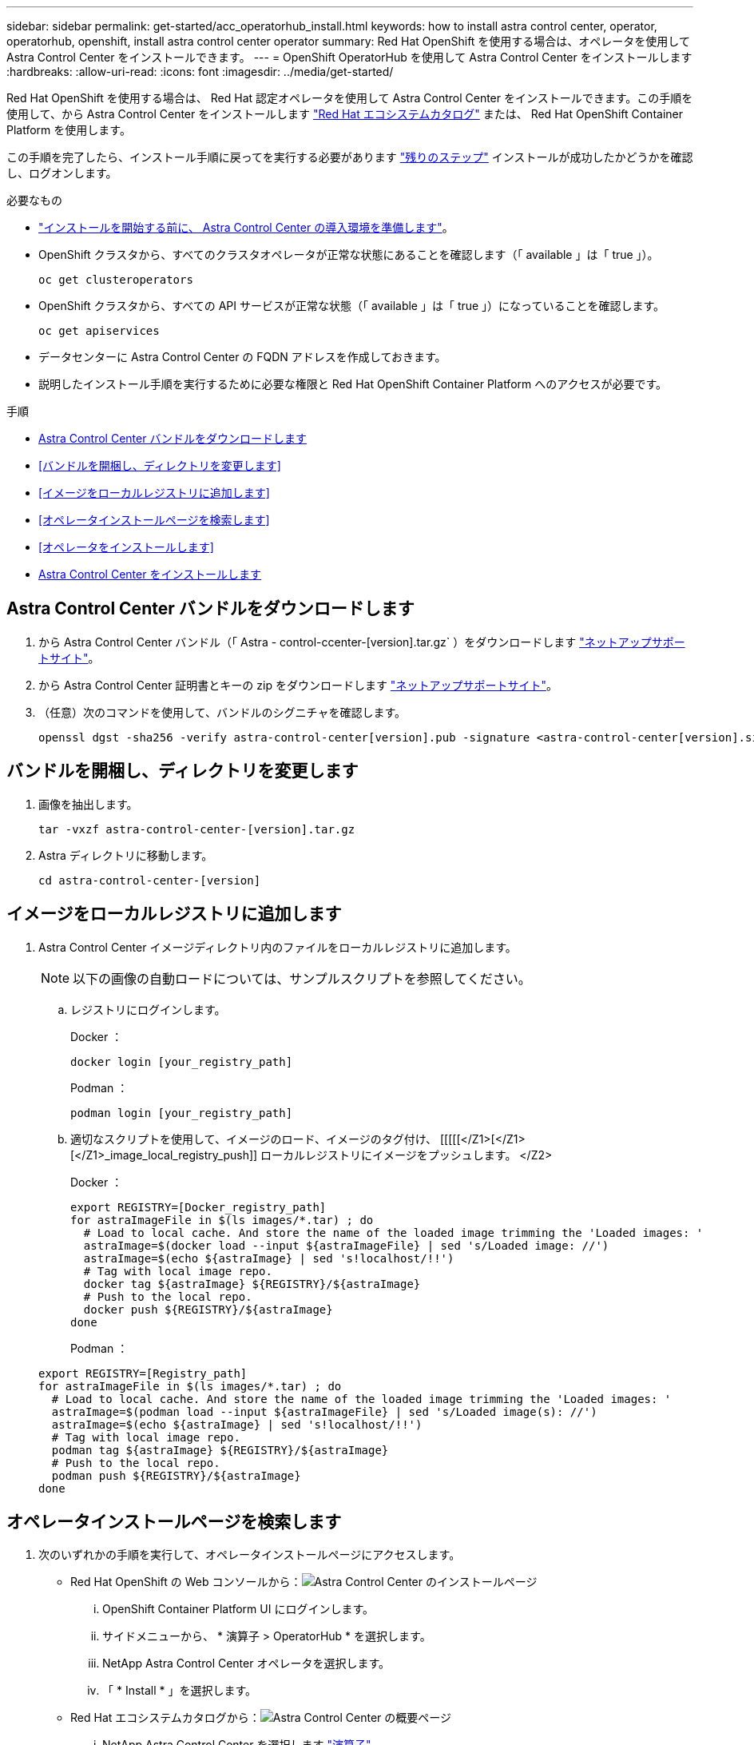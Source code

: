 ---
sidebar: sidebar 
permalink: get-started/acc_operatorhub_install.html 
keywords: how to install astra control center, operator, operatorhub, openshift, install astra control center operator 
summary: Red Hat OpenShift を使用する場合は、オペレータを使用して Astra Control Center をインストールできます。 
---
= OpenShift OperatorHub を使用して Astra Control Center をインストールします
:hardbreaks:
:allow-uri-read: 
:icons: font
:imagesdir: ../media/get-started/


Red Hat OpenShift を使用する場合は、 Red Hat 認定オペレータを使用して Astra Control Center をインストールできます。この手順を使用して、から Astra Control Center をインストールします https://catalog.redhat.com/software/operators/explore["Red Hat エコシステムカタログ"^] または、 Red Hat OpenShift Container Platform を使用します。

この手順を完了したら、インストール手順に戻ってを実行する必要があります link:../get-started/install_acc.html#verify-system-status["残りのステップ"] インストールが成功したかどうかを確認し、ログオンします。

.必要なもの
* link:requirements.html["インストールを開始する前に、 Astra Control Center の導入環境を準備します"]。
* OpenShift クラスタから、すべてのクラスタオペレータが正常な状態にあることを確認します（「 available 」は「 true 」）。
+
[listing]
----
oc get clusteroperators
----
* OpenShift クラスタから、すべての API サービスが正常な状態（「 available 」は「 true 」）になっていることを確認します。
+
[listing]
----
oc get apiservices
----
* データセンターに Astra Control Center の FQDN アドレスを作成しておきます。
* 説明したインストール手順を実行するために必要な権限と Red Hat OpenShift Container Platform へのアクセスが必要です。


.手順
* <<Astra Control Center バンドルをダウンロードします>>
* <<バンドルを開梱し、ディレクトリを変更します>>
* <<イメージをローカルレジストリに追加します>>
* <<オペレータインストールページを検索します>>
* <<オペレータをインストールします>>
* <<Astra Control Center をインストールします>>




== Astra Control Center バンドルをダウンロードします

. から Astra Control Center バンドル（「 Astra - control-ccenter-[version].tar.gz` ）をダウンロードします https://mysupport.netapp.com/site/products/all/details/astra-control-center/downloads-tab["ネットアップサポートサイト"^]。
. から Astra Control Center 証明書とキーの zip をダウンロードします https://mysupport.netapp.com/site/products/all/details/astra-control-center/downloads-tab["ネットアップサポートサイト"^]。
. （任意）次のコマンドを使用して、バンドルのシグニチャを確認します。
+
[listing]
----
openssl dgst -sha256 -verify astra-control-center[version].pub -signature <astra-control-center[version].sig astra-control-center[version].tar.gz
----




== バンドルを開梱し、ディレクトリを変更します

. 画像を抽出します。
+
[listing]
----
tar -vxzf astra-control-center-[version].tar.gz
----
. Astra ディレクトリに移動します。
+
[listing]
----
cd astra-control-center-[version]
----




== イメージをローカルレジストリに追加します

. Astra Control Center イメージディレクトリ内のファイルをローカルレジストリに追加します。
+

NOTE: 以下の画像の自動ロードについては、サンプルスクリプトを参照してください。

+
.. レジストリにログインします。
+
Docker ：

+
[listing]
----
docker login [your_registry_path]
----
+
Podman ：

+
[listing]
----
podman login [your_registry_path]
----
.. 適切なスクリプトを使用して、イメージのロード、イメージのタグ付け、 [[[[[</Z1>[</Z1>[</Z1>_image_local_registry_push]] ローカルレジストリにイメージをプッシュします。 </Z2>
+
Docker ：

+
[listing]
----
export REGISTRY=[Docker_registry_path]
for astraImageFile in $(ls images/*.tar) ; do
  # Load to local cache. And store the name of the loaded image trimming the 'Loaded images: '
  astraImage=$(docker load --input ${astraImageFile} | sed 's/Loaded image: //')
  astraImage=$(echo ${astraImage} | sed 's!localhost/!!')
  # Tag with local image repo.
  docker tag ${astraImage} ${REGISTRY}/${astraImage}
  # Push to the local repo.
  docker push ${REGISTRY}/${astraImage}
done
----
+
Podman ：

+
[listing]
----
export REGISTRY=[Registry_path]
for astraImageFile in $(ls images/*.tar) ; do
  # Load to local cache. And store the name of the loaded image trimming the 'Loaded images: '
  astraImage=$(podman load --input ${astraImageFile} | sed 's/Loaded image(s): //')
  astraImage=$(echo ${astraImage} | sed 's!localhost/!!')
  # Tag with local image repo.
  podman tag ${astraImage} ${REGISTRY}/${astraImage}
  # Push to the local repo.
  podman push ${REGISTRY}/${astraImage}
done
----






== オペレータインストールページを検索します

. 次のいずれかの手順を実行して、オペレータインストールページにアクセスします。
+
** Red Hat OpenShift の Web コンソールから：image:openshift_operatorhub.png["Astra Control Center のインストールページ"]
+
... OpenShift Container Platform UI にログインします。
... サイドメニューから、 * 演算子 > OperatorHub * を選択します。
... NetApp Astra Control Center オペレータを選択します。
... 「 * Install * 」を選択します。


** Red Hat エコシステムカタログから：image:red_hat_catalog.png["Astra Control Center の概要ページ"]
+
... NetApp Astra Control Center を選択します https://catalog.redhat.com/software/operators/detail/611fd22aaf489b8bb1d0f274["演算子"]。
... [Deploy and Use] を選択します。








== オペレータをインストールします

. 「 * インストールオペレータ * 」ページに必要事項を入力し、オペレータをインストールします。
+

NOTE: オペレータはすべてのクラスタネームスペースで使用できます。

+
.. operator 名前空間または NetApp-acc-operator' 名前空間を選択すると、オペレータのインストール時に自動的に作成されます。
.. 手動または自動の承認方法を選択します。
+

NOTE: 手動による承認が推奨されます。1 つのクラスタで実行する演算子インスタンスは 1 つだけです。

.. 「 * Install * 」を選択します。
+

NOTE: 手動承認方式を選択した場合は、このオペレータの手動インストール計画を承認するように求められます。



. コンソールで、 OperatorHub メニューに移動して、オペレータが正常にインストールされたことを確認します。




== Astra Control Center をインストールします

. Astra Control Center オペレータの詳細ビュー内のコンソールから、 [Provided API] セクションの [Create instance] を選択します。
. Create AstraControlCenter フォーム・フィールドに次のように入力します
+
.. Astra Control Center の名前を保持または調整します。
.. （オプション） AutoSupport を有効または無効にします。Auto Support 機能の保持を推奨します。
.. Astra Control Center のアドレスを入力します。アドレスには 'http://' または https:// を入力しないでください
.. Astra Control Center のバージョンを入力します。たとえば、 21.12.60 と入力します。
.. アカウント名、 E メールアドレス、および管理者の姓を入力します。
.. デフォルトのボリューム再利用ポリシーをそのまま使用します。
.. * Image Registry * に、ローカルコンテナイメージのレジストリパスを入力します。アドレスには 'http://' または https:// を入力しないでください
.. 認証が必要なレジストリを使用する場合は、シークレットを入力します。
.. 管理者の名を入力します。
.. リソースの拡張を構成する。
.. デフォルトのストレージクラスは保持します。
.. CRD 処理の環境設定を定義します。


. 「 Create 」を選択します。




== 次のステップ

Astra Control Center が正しくインストールされたことを確認し、を完了します link:../get-started/install_acc.html#verify-system-status["残りのステップ"] ログインしてください。さらに、の導入も完了します link:setup_overview.html["セットアップのタスク"]。
